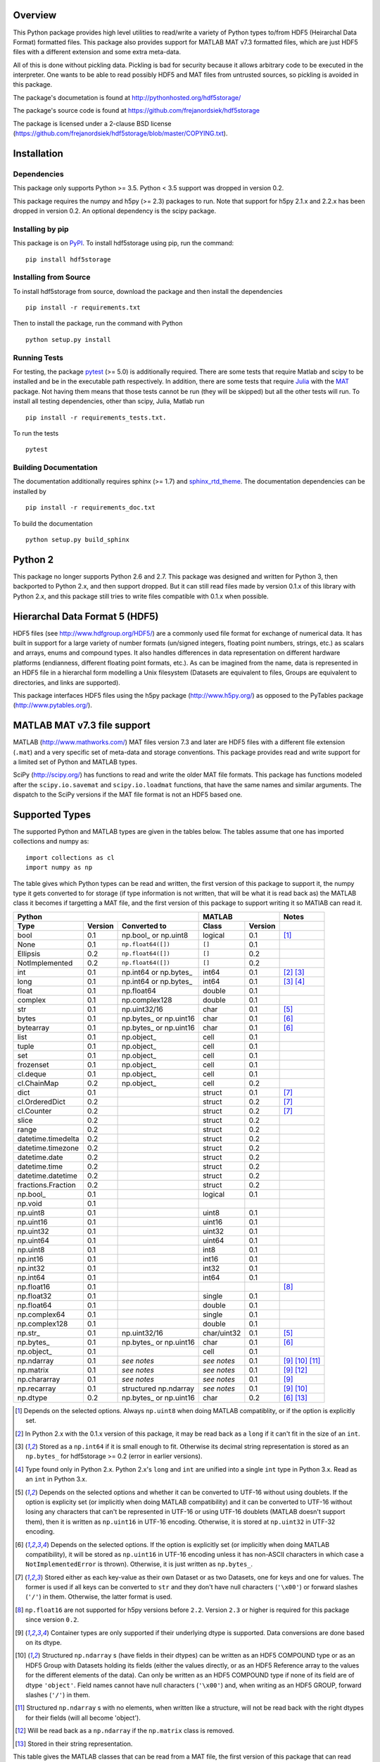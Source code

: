 .. image:: https://travis-ci.org/frejanordsiek/hdf5storage.svg?branch=master
    :target: https://travis-ci.org/frejanordsiek/hdf5storage

Overview
========

This Python package provides high level utilities to read/write a
variety of Python types to/from HDF5 (Heirarchal Data Format) formatted
files. This package also provides support for MATLAB MAT v7.3 formatted
files, which are just HDF5 files with a different extension and some
extra meta-data.

All of this is done without pickling data. Pickling is bad for security
because it allows arbitrary code to be executed in the interpreter. One
wants to be able to read possibly HDF5 and MAT files from untrusted
sources, so pickling is avoided in this package.

The package's documetation is found at
http://pythonhosted.org/hdf5storage/

The package's source code is found at
https://github.com/frejanordsiek/hdf5storage

The package is licensed under a 2-clause BSD license
(https://github.com/frejanordsiek/hdf5storage/blob/master/COPYING.txt).

Installation
============

Dependencies
------------

This package only supports Python >= 3.5. Python < 3.5 support was dropped
in version 0.2.

This package requires the numpy and h5py (>= 2.3) packages to run. Note
that support for h5py 2.1.x and 2.2.x has been dropped in version 0.2.
An optional dependency is the scipy package.

Installing by pip
-----------------

This package is on `PyPI <https://pypi.org/project/hdf5storage>`_.
To install hdf5storage using pip, run the command::

    pip install hdf5storage

Installing from Source
----------------------

To install hdf5storage from source, download the package and then
install the dependencies ::

    pip install -r requirements.txt

Then to install the package, run the command with Python ::

    python setup.py install

Running Tests
-------------

For testing, the package `pytest <https://pypi.org/project/pytest>`_
(>= 5.0) is additionally required. There are some tests that require
Matlab and scipy to be installed and be in the executable path
respectively. In addition, there are some tests that require
`Julia <http://julialang.org/>`_ with the
`MAT <https://github.com/simonster/MAT.jl>`_ package. Not having them
means that those tests cannot be run (they will be skipped) but all
the other tests will run. To install all testing dependencies, other
than scipy, Julia, Matlab run ::

    pip install -r requirements_tests.txt.

To run the tests ::

    pytest


Building Documentation
----------------------

The documentation additionally requires sphinx (>= 1.7) and
`sphinx_rtd_theme <https://pypi.org/project/sphinx-rtd-theme>`_.
The documentation dependencies can be installed by ::

    pip install -r requirements_doc.txt

To build the documentation ::

    python setup.py build_sphinx

Python 2
========

This package no longer supports Python 2.6 and 2.7. This package was
designed and written for Python 3, then backported to Python 2.x, and
then support dropped. But it can still read files made by version 0.1.x
of this library with Python 2.x, and this package still tries to write
files compatible with 0.1.x when possible.

Hierarchal Data Format 5 (HDF5)
===============================

HDF5 files (see http://www.hdfgroup.org/HDF5/) are a commonly used file
format for exchange of numerical data. It has built in support for a
large variety of number formats (un/signed integers, floating point
numbers, strings, etc.) as scalars and arrays, enums and compound types.
It also handles differences in data representation on different hardware
platforms (endianness, different floating point formats, etc.). As can
be imagined from the name, data is represented in an HDF5 file in a
hierarchal form modelling a Unix filesystem (Datasets are equivalent to
files, Groups are equivalent to directories, and links are supported).

This package interfaces HDF5 files using the h5py package
(http://www.h5py.org/) as opposed to the PyTables package
(http://www.pytables.org/).

MATLAB MAT v7.3 file support
============================

MATLAB (http://www.mathworks.com/) MAT files version 7.3 and later are
HDF5 files with a different file extension (``.mat``) and a very
specific set of meta-data and storage conventions. This package provides
read and write support for a limited set of Python and MATLAB types.

SciPy (http://scipy.org/) has functions to read and write the older MAT
file formats. This package has functions modeled after the
``scipy.io.savemat`` and ``scipy.io.loadmat`` functions, that have the
same names and similar arguments. The dispatch to the SciPy versions if
the MAT file format is not an HDF5 based one.

Supported Types
===============

The supported Python and MATLAB types are given in the tables below.
The tables assume that one has imported collections and numpy as::

    import collections as cl
    import numpy as np

The table gives which Python types can be read and written, the first
version of this package to support it, the numpy type it gets
converted to for storage (if type information is not written, that
will be what it is read back as) the MATLAB class it becomes if
targetting a MAT file, and the first version of this package to
support writing it so MATlAB can read it.

+--------------------+---------+-------------------------+-------------+---------+-------------------+
| Python                                                 | MATLAB                | Notes             |
+--------------------+---------+-------------------------+-------------+---------+-------------------+
| Type               | Version | Converted to            | Class       | Version |                   |
+====================+=========+=========================+=============+=========+===================+
| bool               | 0.1     | np.bool\_ or np.uint8   | logical     | 0.1     | [1]_              |
+--------------------+---------+-------------------------+-------------+---------+-------------------+
| None               | 0.1     | ``np.float64([])``      | ``[]``      | 0.1     |                   |
+--------------------+---------+-------------------------+-------------+---------+-------------------+
| Ellipsis           | 0.2     | ``np.float64([])``      | ``[]``      | 0.2     |                   |
+--------------------+---------+-------------------------+-------------+---------+-------------------+
| NotImplemented     | 0.2     | ``np.float64([])``      | ``[]``      | 0.2     |                   |
+--------------------+---------+-------------------------+-------------+---------+-------------------+
| int                | 0.1     | np.int64 or np.bytes\_  | int64       | 0.1     | [2]_ [3]_         |
+--------------------+---------+-------------------------+-------------+---------+-------------------+
| long               | 0.1     | np.int64 or np.bytes\_  | int64       | 0.1     | [3]_ [4]_         |
+--------------------+---------+-------------------------+-------------+---------+-------------------+
| float              | 0.1     | np.float64              | double      | 0.1     |                   |
+--------------------+---------+-------------------------+-------------+---------+-------------------+
| complex            | 0.1     | np.complex128           | double      | 0.1     |                   |
+--------------------+---------+-------------------------+-------------+---------+-------------------+
| str                | 0.1     | np.uint32/16            | char        | 0.1     | [5]_              |
+--------------------+---------+-------------------------+-------------+---------+-------------------+
| bytes              | 0.1     | np.bytes\_ or np.uint16 | char        | 0.1     | [6]_              |
+--------------------+---------+-------------------------+-------------+---------+-------------------+
| bytearray          | 0.1     | np.bytes\_ or np.uint16 | char        | 0.1     | [6]_              |
+--------------------+---------+-------------------------+-------------+---------+-------------------+
| list               | 0.1     | np.object\_             | cell        | 0.1     |                   |
+--------------------+---------+-------------------------+-------------+---------+-------------------+
| tuple              | 0.1     | np.object\_             | cell        | 0.1     |                   |
+--------------------+---------+-------------------------+-------------+---------+-------------------+
| set                | 0.1     | np.object\_             | cell        | 0.1     |                   |
+--------------------+---------+-------------------------+-------------+---------+-------------------+
| frozenset          | 0.1     | np.object\_             | cell        | 0.1     |                   |
+--------------------+---------+-------------------------+-------------+---------+-------------------+
| cl.deque           | 0.1     | np.object\_             | cell        | 0.1     |                   |
+--------------------+---------+-------------------------+-------------+---------+-------------------+
| cl.ChainMap        | 0.2     | np.object\_             | cell        | 0.2     |                   |
+--------------------+---------+-------------------------+-------------+---------+-------------------+
| dict               | 0.1     |                         | struct      | 0.1     | [7]_              |
+--------------------+---------+-------------------------+-------------+---------+-------------------+
| cl.OrderedDict     | 0.2     |                         | struct      | 0.2     | [7]_              |
+--------------------+---------+-------------------------+-------------+---------+-------------------+
| cl.Counter         | 0.2     |                         | struct      | 0.2     | [7]_              |
+--------------------+---------+-------------------------+-------------+---------+-------------------+
| slice              | 0.2     |                         | struct      | 0.2     |                   |
+--------------------+---------+-------------------------+-------------+---------+-------------------+
| range              | 0.2     |                         | struct      | 0.2     |                   |
+--------------------+---------+-------------------------+-------------+---------+-------------------+
| datetime.timedelta | 0.2     |                         | struct      | 0.2     |                   |
+--------------------+---------+-------------------------+-------------+---------+-------------------+
| datetime.timezone  | 0.2     |                         | struct      | 0.2     |                   |
+--------------------+---------+-------------------------+-------------+---------+-------------------+
| datetime.date      | 0.2     |                         | struct      | 0.2     |                   |
+--------------------+---------+-------------------------+-------------+---------+-------------------+
| datetime.time      | 0.2     |                         | struct      | 0.2     |                   |
+--------------------+---------+-------------------------+-------------+---------+-------------------+
| datetime.datetime  | 0.2     |                         | struct      | 0.2     |                   |
+--------------------+---------+-------------------------+-------------+---------+-------------------+
| fractions.Fraction | 0.2     |                         | struct      | 0.2     |                   |
+--------------------+---------+-------------------------+-------------+---------+-------------------+
| np.bool\_          | 0.1     |                         | logical     | 0.1     |                   |
+--------------------+---------+-------------------------+-------------+---------+-------------------+
| np.void            | 0.1     |                         |             |         |                   |
+--------------------+---------+-------------------------+-------------+---------+-------------------+
| np.uint8           | 0.1     |                         | uint8       | 0.1     |                   |
+--------------------+---------+-------------------------+-------------+---------+-------------------+
| np.uint16          | 0.1     |                         | uint16      | 0.1     |                   |
+--------------------+---------+-------------------------+-------------+---------+-------------------+
| np.uint32          | 0.1     |                         | uint32      | 0.1     |                   |
+--------------------+---------+-------------------------+-------------+---------+-------------------+
| np.uint64          | 0.1     |                         | uint64      | 0.1     |                   |
+--------------------+---------+-------------------------+-------------+---------+-------------------+
| np.uint8           | 0.1     |                         | int8        | 0.1     |                   |
+--------------------+---------+-------------------------+-------------+---------+-------------------+
| np.int16           | 0.1     |                         | int16       | 0.1     |                   |
+--------------------+---------+-------------------------+-------------+---------+-------------------+
| np.int32           | 0.1     |                         | int32       | 0.1     |                   |
+--------------------+---------+-------------------------+-------------+---------+-------------------+
| np.int64           | 0.1     |                         | int64       | 0.1     |                   |
+--------------------+---------+-------------------------+-------------+---------+-------------------+
| np.float16         | 0.1     |                         |             |         | [8]_              |
+--------------------+---------+-------------------------+-------------+---------+-------------------+
| np.float32         | 0.1     |                         | single      | 0.1     |                   |
+--------------------+---------+-------------------------+-------------+---------+-------------------+
| np.float64         | 0.1     |                         | double      | 0.1     |                   |
+--------------------+---------+-------------------------+-------------+---------+-------------------+
| np.complex64       | 0.1     |                         | single      | 0.1     |                   |
+--------------------+---------+-------------------------+-------------+---------+-------------------+
| np.complex128      | 0.1     |                         | double      | 0.1     |                   |
+--------------------+---------+-------------------------+-------------+---------+-------------------+
| np.str\_           | 0.1     | np.uint32/16            | char/uint32 | 0.1     | [5]_              |
+--------------------+---------+-------------------------+-------------+---------+-------------------+
| np.bytes\_         | 0.1     | np.bytes\_ or np.uint16 | char        | 0.1     | [6]_              |
+--------------------+---------+-------------------------+-------------+---------+-------------------+
| np.object\_        | 0.1     |                         | cell        | 0.1     |                   |
+--------------------+---------+-------------------------+-------------+---------+-------------------+
| np.ndarray         | 0.1     | *see notes*             | *see notes* | 0.1     | [9]_  [10]_ [11]_ |
+--------------------+---------+-------------------------+-------------+---------+-------------------+
| np.matrix          | 0.1     | *see notes*             | *see notes* | 0.1     | [9]_ [12]_        |
+--------------------+---------+-------------------------+-------------+---------+-------------------+
| np.chararray       | 0.1     | *see notes*             | *see notes* | 0.1     | [9]_              |
+--------------------+---------+-------------------------+-------------+---------+-------------------+
| np.recarray        | 0.1     | structured np.ndarray   | *see notes* | 0.1     | [9]_ [10]_        |
+--------------------+---------+-------------------------+-------------+---------+-------------------+
| np.dtype           | 0.2     | np.bytes\_ or np.uint16 | char        | 0.2     | [6]_ [13]_        |
+--------------------+---------+-------------------------+-------------+---------+-------------------+

.. [1] Depends on the selected options. Always ``np.uint8`` when doing
       MATLAB compatiblity, or if the option is explicitly set.
.. [2] In Python 2.x with the 0.1.x version of this package, it may be
       read back as a ``long`` if it can't fit in the size of an
       ``int``.
.. [3] Stored as a ``np.int64`` if it is small enough to fit. Otherwise
       its decimal string representation is stored as an ``np.bytes_``
       for hdf5storage >= 0.2 (error in earlier versions).
.. [4] Type found only in Python 2.x. Python 2.x's ``long`` and ``int``
       are unified into a single ``int`` type in Python 3.x. Read as an
       ``int`` in Python 3.x.
.. [5] Depends on the selected options and whether it can be converted
       to UTF-16 without using doublets. If the option is explicity set
       (or implicitly when doing MATLAB compatibility) and it can be
       converted to UTF-16 without losing any characters that can't be
       represented in UTF-16 or using UTF-16 doublets (MATLAB doesn't
       support them), then it is written as ``np.uint16`` in UTF-16
       encoding. Otherwise, it is stored at ``np.uint32`` in UTF-32
       encoding.
.. [6] Depends on the selected options. If the option is explicitly set
       (or implicitly when doing MATLAB compatibility), it will be
       stored as ``np.uint16`` in UTF-16 encoding unless it has
       non-ASCII characters in which case a ``NotImplementedError`` is
       thrown). Otherwise, it is just written as ``np.bytes_``.
.. [7] Stored either as each key-value as their own Dataset or as two
       Datasets, one for keys and one for values. The former is used if
       all keys can be converted to ``str`` and they don't have null
       characters (``'\x00'``) or forward slashes (``'/'``) in them.
       Otherwise, the latter format is used.
.. [8] ``np.float16`` are not supported for h5py versions before
       ``2.2``. Version ``2.3`` or higher is required for this package
       since version ``0.2``.
.. [9] Container types are only supported if their underlying dtype is
       supported. Data conversions are done based on its dtype.
.. [10] Structured ``np.ndarray`` s (have fields in their dtypes) can be
        written as an HDF5 COMPOUND type or as an HDF5 Group with
        Datasets holding its fields (either the values directly, or as
        an HDF5 Reference array to the values for the different elements
        of the data). Can only be written as an HDF5 COMPOUND type if
        none of its field are of dtype ``'object'``. Field names cannot
        have null characters (``'\x00'``) and, when writing as an HDF5
        GROUP, forward slashes (``'/'``) in them.
.. [11] Structured ``np.ndarray`` s with no elements, when written like a
        structure, will not be read back with the right dtypes for their
        fields (will all become 'object').
.. [12] Will be read back as a ``np.ndarray`` if the ``np.matrix`` class
        is removed.
.. [13] Stored in their string representation.

This table gives the MATLAB classes that can be read from a MAT file,
the first version of this package that can read them, and the Python
type they are read as.

+-----------------+---------+-------------------------------------+
| MATLAB Class    | Version | Python Type                         |
+=================+=========+=====================================+
| logical         | 0.1     | np.bool\_                           |
+-----------------+---------+-------------------------------------+
| single          | 0.1     | np.float32 or np.complex64 [14]_    |
+-----------------+---------+-------------------------------------+
| double          | 0.1     | np.float64 or np.complex128 [14]_   |
+-----------------+---------+-------------------------------------+
| uint8           | 0.1     | np.uint8                            |
+-----------------+---------+-------------------------------------+
| uint16          | 0.1     | np.uint16                           |
+-----------------+---------+-------------------------------------+
| uint32          | 0.1     | np.uint32                           |
+-----------------+---------+-------------------------------------+
| uint64          | 0.1     | np.uint64                           |
+-----------------+---------+-------------------------------------+
| int8            | 0.1     | np.int8                             |
+-----------------+---------+-------------------------------------+
| int16           | 0.1     | np.int16                            |
+-----------------+---------+-------------------------------------+
| int32           | 0.1     | np.int32                            |
+-----------------+---------+-------------------------------------+
| int64           | 0.1     | np.int64                            |
+-----------------+---------+-------------------------------------+
| char            | 0.1     | np.str\_                            |
+-----------------+---------+-------------------------------------+
| struct          | 0.1     | structured np.ndarray or dict [15]_ |
+-----------------+---------+-------------------------------------+
| cell            | 0.1     | np.object\_                         |
+-----------------+---------+-------------------------------------+
| canonical empty | 0.1     | ``np.float64([])``                  |
+-----------------+---------+-------------------------------------+

.. [14] Depends on whether there is a complex part or not.
.. [15] Controlled by an option.


Versions
========

0.2. Feature release adding/changing the following, including some API breaking changes.
     * Issues #50 and #84. Python < 3.5 support dropped.
     * Issue #53. h5py 2.1.x and 2.2.x  support dropped.
     * Issue #85. Changed to using the PEP 518 method of specifying
       build dependencies from using the older ``ez_setup.py`` to ensure
       ``setuptools`` was available for building.
     * Added a file object class :py:class:`hdf5storage.File` for
       opening a file and doing multiple read and/or write calls on the
       same file.
     * ``reads``, ``read``, and ``loadmat`` now raise a ``KeyError`` if
       an object can't be found as opposed to a
       ``hdf5storage.exceptions.CantReadError``.
     * Issue #88. Made it so that objects inside the Group specified by
       ``Options.group_for_references`` cannot be read from or written
       to directly by the external API.
     * Issue #64 and PR #87. Added ``structs_as_dicts`` that will cause MATLAB structs
       to be read as ``dict`` instead of structured ``np.dnarray``.
     * Issue #60. Platform label in the MAT file header changed to
       ``hdf5storage VERSION`` from ``CPython VERSION``.
     * Issue #61. User provided marshallers must inherit from
       ``Marshallers.TypeMarshaller``. Before, they just had to provide
       the same interface.
     * Issue #78. Added the ability to pass object paths as
       ``pathlib.PurePath`` (and descendants) objects.
     * Issue #62. The priority ordering between builtin, plugin, and
       user provided marshallers can be selected. The default is now
       builtin, plugin, user; as opposed to user, builtin in the 0.1.x
       branch.
     * Issue #65. Added the ability to load marshallers from other python
       packages via plugin using the
       ``'hdf5storage.marshallers.plugins'`` entry point in their
       ``setup.py`` files. Third party marshallers are not loaded into
       the default initial ``MarshallerCollection``. Users who want
       to use them must call ``make_new_default_MarshallerCollection``
       with the ``load_plugins`` option set to ``True``.
     * Issue #66. A version Marshaller API has been added to make it
       easier for developers to write plugin marshallers without having
       to do extensive checking of the ``hdf5storage`` package version.
       The Marshaller API version will advance separately from the
       package version. The initial version is ``'1.0'``.
     * Fixed bugs in ``savemat`` and ``loadmat`` with appening the file
       extension to filenames that are ``bytes``.
     * Issue #27. Added support for paths with null characters, slashes,
       and leading periods. It is used for the field names of structured
       numpy ndarrays as well as the keys of ``dict`` like objects when
       writing their values to individual Datasets.
     * Issue #89. ``Marshallers.PythonNoneMarshaller`` was renamed to
       ``Marshallers.PythonNoneEllipsisNotImplementedMarshaller`` and
       support added for the ``Ellipsis`` and ``NotImplemented`` types.
     * The ``write`` method of all marshallers now must return the written
       HDF5 Group or Dataset (or ``None`` if unsuccessful).
     * Issue #49. Changed marshaller types and their handling code to
       support marshallers that handle types in modules that may not be
       available or should not be imported until needed. If the the
       required modules are not available, an approximate version of
       the data is read using the ``read_approximate`` method of the
       marshaller instead of the ``read`` method. The required modules,
       if available, can either be imported immediately upon the
       creation of the ``MarshallerCollection`` or they can be imported
       only when the marshaller is needed for actual use (lazy loading).
     * Changed the type of the ``types``, ``python_type_strings``, and
       ``matlab_classes`` attributes of ``TypeMarshaller`` to ``tuple``
       from ``list``.
     * Issue #52. Added the usage of a default ``MarshallerCollection``
       which is used whenever creating a new ``Options`` without
       a ``MarshallerCollection`` specified. The default can be
       obtained using ``get_default_MarshallerCollection`` and a new
       default can be generated using
       ``make_new_default_MarshallerCollection``. This is useful if
       one wants to override the default lazy loading behavior.
     * Issues #42 and #106. read and write functions moved from the ``lowlevel``
       and ``Marshallers`` modules to the ``utilities`` module and
       the ``lowlevel`` module renamed to ``exceptions`` since that is
       all that remains in it. The functions to read/write Datasets and Groups
       were replaced with a wrapper class ``LowLevelFile`` with methods
       that are similar.
     * Issue #106. Marshallers are passed a ``utilities.LowLevelFile`` object
       as the first argument (``f``) instead of the file handle (``h5py.File``)
       with the ``Options`` as the keyword argument ``options``.
     * Ability to write Python 3.x ``int`` and Python 2.x ``long`` that
       are too large to fit into ``np.int64``. Doing so no longer
       raises an exception.
     * Ability to write ``np.bytes_`` with non-ASCII characters in them.
       Doing so no longer raises an exception.
     * Issue #24 and #25. Added support for writing ``dict`` like
       objects with keys that are not all ``str`` without null and ``'/'``
       characters. Two new options, ``'dict_like_keys_name'`` and
       ``'dict_like_values_name'`` control how they are stored if the
       keys are not string like, can't be converted to Python 3.x
       ``str`` or Python 2.x ``unicode``, or have null or ``'/'``
       characters.
     * Issues #38 and #91. Added support for ``cl.OrderedDict`` and
       ``cl.Counter``. The were added added to
       ``Marshallers.PythonDictMarshaller`` and the new
       ``Marshallers.PythonCounterMarshaller`` respectively.
     * Issue #80. Added a support for ``slice`` and ``range`` with the new
       marshaller ``Marshallers.PythonSliceRangeMarshaller``.
     * Issue #92. Added support for ``collections.ChainMap`` with the new
       marshaller ``Marshallers.PythonChainMap``.
     * Issue #93. Added support for ``fractions.Fraction`` with the new
       marshaller ``Marshallers.PythonFractionMarshaller``.
     * Issue #99. Added support for ``np.dtype`` with the new marshaller
       ``Marshallers.NumpyDtypeMarshaller``.
     * Issue #95. Added support for objects in the ``datetime`` module
       (only ``datetime.tzinfo`` class implemented is
       ``datetime.timezone``) in the new marshaller
       ``Marshallers.PythonDatetimeObjsMarshaller``.
     * Issue #107. Added handling of the eventual removal of the
       ``numpy.matrix`` class since it is pending deprecation. If the class
       is not available, objects that were written as one are read back as
       ``numpy.ndarray``.
     * Added the utility function ``utilities.convert_dtype_to_str`` to convet
       ``numpy.dtype`` to ``str`` in a way they can be converted back by
       passing through ``ast.literal_eval`` and then ``numpy.dtype``.
     * Issue #40. Made it so that tests use tempfiles instead of
       using hardcoded filenames in the local directory.
     * Issue #41. Added tests using the Julia MAT package to check
       interop with Matlab v7.3 MAT files.
     * Issue #39. Documentation now uses the napoleon extension in
       Sphinx >= 1.3 as a replacement for numpydoc package.
     * Changed documentation theme to ``sphinx_rtd_theme``.
     * Issue #55. Major performance increases by reducing the overhead
       involved with reading and writing each Dataset and Group.
     * Issue #96. Changed unit testing to use
       `pytest <https://pypi.org/project/pytest>`_ instead of
       `nose <https://pypi.org/project/nose>`_.

0.1.16. Bugfix release that fixed the following bugs.
        * Issue #81 and #82. ``h5py.File`` will require the mode to be
          passed explicitly in the future. All calls without passing it were
          fixed to pass it.
        * Issue #73. Fixed bug where a missing variable in ``loadmat`` would
          cause the function to think that the file is a pre v7.3 format MAT
          file fall back to ``scipy.io.loadmat`` which won't work since the file
          is a v7.3 format MAT file.

0.1.15. Bugfix release that fixed the following bugs.
        * Issue #68. Fixed bug where ``str`` and ``numpy.unicode_``
          strings (but not ndarrays of them) were saved in
          ``uint32`` format regardless of the value of
          ``Options.convert_numpy_bytes_to_utf16``.
        * Issue #70. Updated ``setup.py`` and ``requirements.txt`` to specify
          the maximum versions of numpy and h5py that can be used for specific
          python versions (avoid version with dropped support).
        * Issue #71. Fixed bug where the ``'python_fields'`` attribute wouldn't
          always be written when doing python metadata for data written in
          a struct-like fashion. The bug caused the field order to not be
          preserved when writing and reading.
        * Fixed an assertion in the tests to handle field re-ordering when
          no metadata is used for structured dtypes that only worked on
          older versions of numpy.
        * Issue #72. Fixed bug where python collections filled with ndarrays
          that all have the same shape were converted to multi-dimensional
          object ndarrays instead of a 1D object ndarray of the elements.

0.1.14. Bugfix release that also added a couple features.
        * Issue #45. Fixed syntax errors in unicode strings for Python
          3.0 to 3.2.
        * Issues #44 and #47. Fixed bugs in testing of conversion and
          storage of string types.
        * Issue #46. Fixed raising of ``RuntimeWarnings`` in tests due
          to signalling NaNs.
        * Added requirements files for building documentation and
          running tests.
        * Made it so that Matlab compatability tests are skipped if
          Matlab is not found, instead of raising errors.

0.1.13. Bugfix release fixing the following bug.
        * Issue #36. Fixed bugs in writing ``int`` and ``long`` to HDF5
          and their tests on 32 bit systems.

0.1.12. Bugfix release fixing the following bugs. In addition, copyright years were also updated and notices put in the Matlab files used for testing.
        * Issue #32. Fixed transposing before reshaping ``np.ndarray``
          when reading from HDF5 files where python metadata was stored
          but not Matlab metadata.
        * Issue #33. Fixed the loss of the number of characters when
          reading empty numpy string arrays.
        * Issue #34. Fixed a conversion error when ``np.chararray`` are
          written with Matlab metadata.

0.1.11. Bugfix release fixing the following.
        * Issue #30. Fixed ``loadmat`` not opening files in read mode.

0.1.10. Minor feature/performance fix release doing the following.
        * Issue #29. Added ``writes`` and ``reads`` functions to write
          and read more than one piece of data at a time and made
          ``savemat`` and ``loadmat`` use them to increase performance.
          Previously, the HDF5 file was being opened and closed for
          each piece of data, which impacted performance, especially
	  for large files.

0.1.9. Bugfix and minor feature release doing the following.
       * Issue #23. Fixed bug where a structured ``np.ndarray`` with
         a field name of ``'O'`` could never be written as an
         HDF5 COMPOUND Dataset (falsely thought a field's dtype was
         object).
       * Issue #6. Added optional data compression and the storage of
         data checksums. Controlled by several new options.

0.1.8. Bugfix release fixing the following two bugs.
       * Issue #21. Fixed bug where the ``'MATLAB_class'`` Attribute is
         not set when writing ``dict`` types when writing MATLAB
         metadata.
       * Issue #22. Fixed bug where null characters (``'\x00'``) and
         forward slashes (``'/'``) were allowed in ``dict`` keys and the
         field names of structured ``np.ndarray`` (except that forward
         slashes are allowed when the
         ``structured_numpy_ndarray_as_struct`` is not set as is the
         case when the ``matlab_compatible`` option is set). These
         cause problems for the ``h5py`` package and the HDF5 library.
         ``NotImplementedError`` is now thrown in these cases.

0.1.7. Bugfix release with an added compatibility option and some added test code. Did the following.
       * Fixed an issue reading variables larger than 2 GB in MATLAB
         MAT v7.3 files when no explicit variable names to read are
         given to ``hdf5storage.loadmat``. Fix also reduces memory
         consumption and processing time a little bit by removing an
         unneeded memory copy.
       * ``Options`` now will accept any additional keyword arguments it
         doesn't support, ignoring them, to be API compatible with future
         package versions with added options.
       * Added tests for reading data that has been compressed or had
         other HDF5 filters applied.

0.1.6. Bugfix release fixing a bug with determining the maximum size of a Python 2.x ``int`` on a 32-bit system.

0.1.5. Bugfix release fixing the following bug.
       * Fixed bug where an ``int`` could be stored that is too big to
         fit into an ``int`` when read back in Python 2.x. When it is
         too big, it is converted to a ``long``.
       * Fixed a bug where an ``int`` or ``long`` that is too big to
	 big to fit into an ``np.int64`` raised the wrong exception.
       * Fixed bug where fields names for structured ``np.ndarray`` with
         non-ASCII characters (assumed to be UTF-8 encoded in
         Python 2.x) can't be read or written properly.
       * Fixed bug where ``np.bytes_`` with non-ASCII characters can
         were converted incorrectly to UTF-16 when that option is set
         (set implicitly when doing MATLAB compatibility). Now, it throws
         a ``NotImplementedError``.

0.1.4. Bugfix release fixing the following bugs. Thanks goes to `mrdomino <https://github.com/mrdomino>`_ for writing the bug fixes.
       * Fixed bug where ``dtype`` is used as a keyword parameter of
         ``np.ndarray.astype`` when it is a positional argument.
       * Fixed error caused by ``h5py.__version__`` being absent on
         Ubuntu 12.04.

0.1.3. Bugfix release fixing the following bug.
       * Fixed broken ability to correctly read and write empty
         structured ``np.ndarray`` (has fields).

0.1.2. Bugfix release fixing the following bugs.
       * Removed mistaken support for ``np.float16`` for h5py versions
         before ``2.2`` since that was when support for it was
         introduced.
       * Structured ``np.ndarray`` where one or more fields is of the
         ``'object'`` dtype can now be written without an error when
         the ``structured_numpy_ndarray_as_struct`` option is not set.
         They are written as an HDF5 Group, as if the option was set.
       * Support for the ``'MATLAB_fields'`` Attribute for data types
         that are structures in MATLAB has been added for when the
         version of the h5py package being used is ``2.3`` or greater.
         Support is still missing for earlier versions (this package
         requires a minimum version of ``2.1``).
       * The check for non-unicode string keys (``str`` in Python 3 and
         ``unicode`` in Python 2) in the type ``dict`` is done right
         before any changes are made to the HDF5 file instead of in the
         middle so that no changes are applied if an invalid key is
         present.
       * HDF5 userblock set with the proper metadata for MATLAB support
         right at the beginning of when data is being written to an HDF5
         file instead of at the end, meaning the writing can crash and
         the file will still be a valid MATLAB file.

0.1.1. Bugfix release fixing the following bugs.
       * ``str`` is now written like ``numpy.str_`` instead of
         ``numpy.bytes_``.
       * Complex numbers where the real or imaginary part are ``nan``
         but the other part are not are now read correctly as opposed
         to setting both parts to ``nan``.
       * Fixed bugs in string conversions on Python 2 resulting from
         ``str.decode()`` and ``unicode.encode()`` not taking the same
         keyword arguments as in Python 3.
       * MATLAB structure arrays can now be read without producing an
         error on Python 2.
       * ``numpy.str_`` now written as ``numpy.uint16`` on Python 2 if
         the ``convert_numpy_str_to_utf16`` option is set and the
         conversion can be done without using UTF-16 doublets, instead
         of always writing them as ``numpy.uint32``.

0.1. Initial version.
